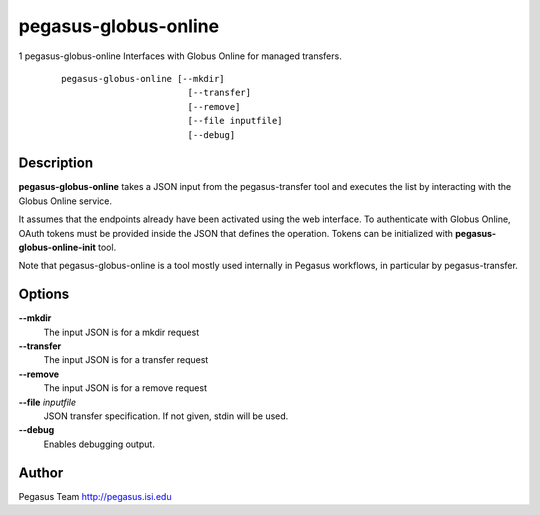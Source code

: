 =====================
pegasus-globus-online
=====================

1
pegasus-globus-online
Interfaces with Globus Online for managed transfers.
   ::

      pegasus-globus-online [--mkdir]
                              [--transfer]
                              [--remove]
                              [--file inputfile]
                              [--debug]

.. __description:

Description
===========

**pegasus-globus-online** takes a JSON input from the pegasus-transfer
tool and executes the list by interacting with the Globus Online
service.

It assumes that the endpoints already have been activated using the web
interface. To authenticate with Globus Online, OAuth tokens must be
provided inside the JSON that defines the operation. Tokens can be
initialized with **pegasus-globus-online-init** tool.

Note that pegasus-globus-online is a tool mostly used internally in
Pegasus workflows, in particular by pegasus-transfer.

.. __options:

Options
=======

**--mkdir**
   The input JSON is for a mkdir request

**--transfer**
   The input JSON is for a transfer request

**--remove**
   The input JSON is for a remove request

**--file** *inputfile*
   JSON transfer specification. If not given, stdin will be used.

**--debug**
   Enables debugging output.

.. __author:

Author
======

Pegasus Team http://pegasus.isi.edu
